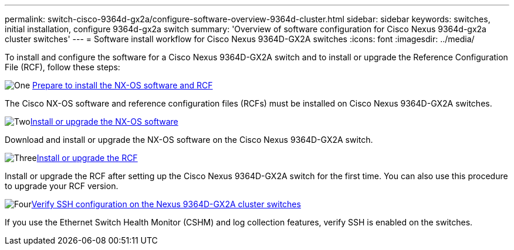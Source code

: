 ---
permalink: switch-cisco-9364d-gx2a/configure-software-overview-9364d-cluster.html
sidebar: sidebar
keywords: switches, initial installation, configure 9364d-gx2a switch
summary: 'Overview of software configuration for Cisco Nexus 9364d-gx2a cluster switches'
---
= Software install workflow for Cisco Nexus 9364D-GX2A switches
:icons: font
:imagesdir: ../media/

[.lead]
To install and configure the software for a Cisco Nexus 9364D-GX2A switch and to install or upgrade the Reference Configuration File (RCF), follow these steps:

.image:https://raw.githubusercontent.com/NetAppDocs/common/main/media/number-1.png[One] link:install-nxos-overview-9364d-cluster.html[Prepare to install the NX-OS software and RCF] 
[role="quick-margin-para"]
The Cisco NX-OS software and reference configuration files (RCFs) must be installed on Cisco Nexus 9364D-GX2A switches.

.image:https://raw.githubusercontent.com/NetAppDocs/common/main/media/number-2.png[Two]link:install-nxos-software-9364d-cluster.html[Install or upgrade the NX-OS software] 
[role="quick-margin-para"]
Download and install or upgrade the NX-OS software on the Cisco Nexus 9364D-GX2A switch.

.image:https://raw.githubusercontent.com/NetAppDocs/common/main/media/number-3.png[Three]link:install-upgrade-rcf-overview-cluster.html[Install or upgrade the RCF] 
[role="quick-margin-para"]
Install or upgrade the RCF after setting up the Cisco Nexus 9364D-GX2A switch for the first time. You can also use this procedure to upgrade your RCF version.

.image:https://raw.githubusercontent.com/NetAppDocs/common/main/media/number-4.png[Four]link:configure-ssh-keys.html[Verify SSH configuration on the Nexus 9364D-GX2A cluster switches]
[role="quick-margin-para"]
If you use the Ethernet Switch Health Monitor (CSHM) and log collection features, verify SSH is enabled on the switches.

// New content for OAM project, AFFFASDOC-331, 2025-MAY-06